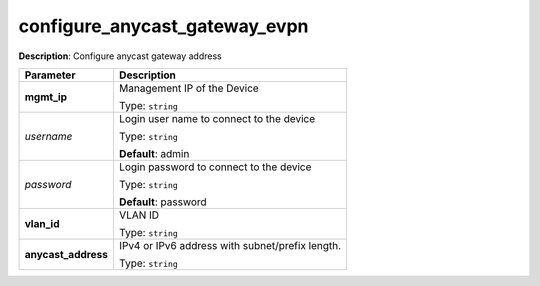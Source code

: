 .. NOTE: This file has been generated automatically, don't manually edit it

configure_anycast_gateway_evpn
~~~~~~~~~~~~~~~~~~~~~~~~~~~~~~

**Description**: Configure anycast gateway address 

.. table::

   ================================  ======================================================================
   Parameter                         Description
   ================================  ======================================================================
   **mgmt_ip**                       Management IP of the Device

                                     Type: ``string``
   *username*                        Login user name to connect to the device

                                     Type: ``string``

                                     **Default**: admin
   *password*                        Login password to connect to the device

                                     Type: ``string``

                                     **Default**: password
   **vlan_id**                       VLAN ID

                                     Type: ``string``
   **anycast_address**               IPv4 or IPv6 address with subnet/prefix length.

                                     Type: ``string``
   ================================  ======================================================================

